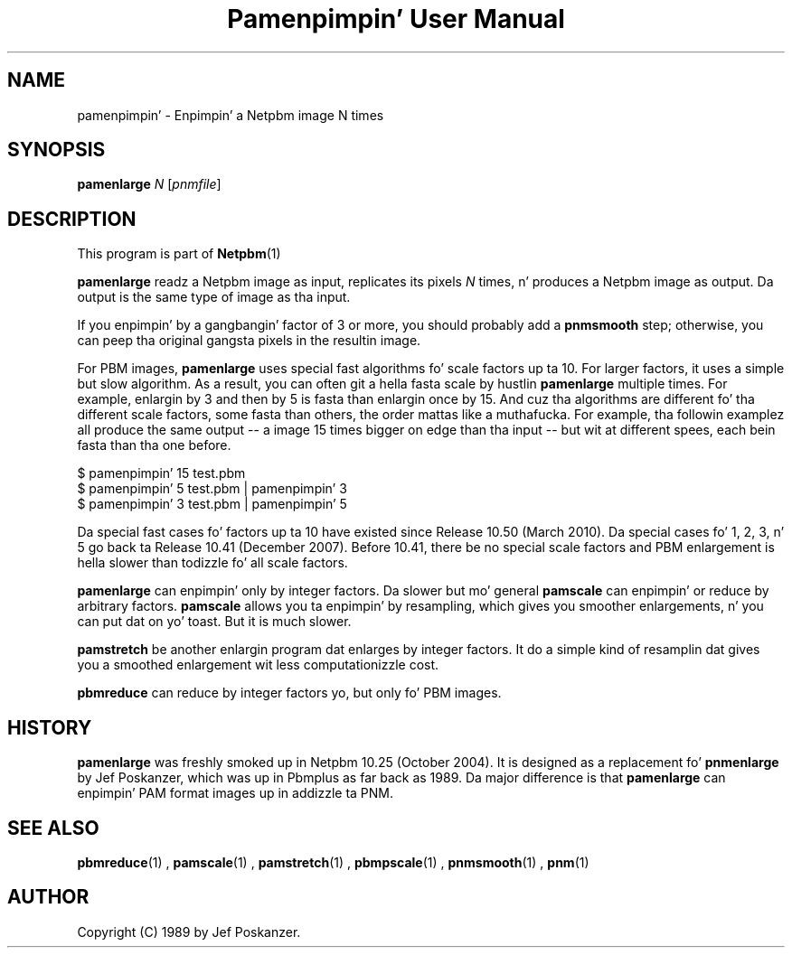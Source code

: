 \
.\" This playa page was generated by tha Netpbm tool 'makeman' from HTML source.
.\" Do not hand-hack dat shiznit son!  If you have bug fixes or improvements, please find
.\" tha correspondin HTML page on tha Netpbm joint, generate a patch
.\" against that, n' bust it ta tha Netpbm maintainer.
.TH "Pamenpimpin' User Manual" 0 "17 March 2010" "netpbm documentation"

.SH NAME

pamenpimpin' - Enpimpin' a Netpbm image N times

.UN synopsis
.SH SYNOPSIS

\fBpamenlarge\fP \fIN\fP [\fIpnmfile\fP]

.UN description
.SH DESCRIPTION
.PP
This program is part of
.BR Netpbm (1)
.
.PP
\fBpamenlarge\fP readz a Netpbm image as input, replicates its pixels
\fIN\fP times, n' produces a Netpbm image as output.  Da output is
the same type of image as tha input.
.PP
If you enpimpin' by a gangbangin' factor of 3 or more, you should probably add a
\fBpnmsmooth\fP step; otherwise, you can peep tha original gangsta pixels in
the resultin image.
.PP
For PBM images, \fBpamenlarge\fP uses special fast algorithms fo' scale
factors up ta 10.  For larger factors, it uses a simple but slow algorithm.
As a result, you can often git a hella fasta scale by hustlin
\fBpamenlarge\fP multiple times.  For example, enlargin by 3 and
then by 5 is fasta than enlargin once by 15.  And cuz tha algorithms
are different fo' tha different scale factors, some fasta than others,
the order mattas like a muthafucka.  For example, tha followin examplez all produce
the same output -- a image 15 times bigger on edge than tha input --
but wit at different spees, each bein fasta than tha one before.

.nf
\f(CW
     $ pamenpimpin' 15 test.pbm
     $ pamenpimpin' 5 test.pbm | pamenpimpin' 3
     $ pamenpimpin' 3 test.pbm | pamenpimpin' 5
\fP
.fi
.PP
Da special fast cases fo' factors up ta 10 have existed since Release
10.50 (March 2010).  Da special cases fo' 1, 2, 3, n' 5 go back ta Release
10.41 (December 2007).  Before 10.41, there be no special scale factors and
PBM enlargement is hella slower than todizzle fo' all scale factors.
.PP
\fBpamenlarge\fP can enpimpin' only by integer factors.  Da slower
but mo' general \fBpamscale\fP can enpimpin' or reduce by arbitrary
factors.  \fBpamscale\fP allows you ta enpimpin' by resampling, which
gives you smoother enlargements, n' you can put dat on yo' toast.  But it is much slower.
.PP
\fBpamstretch\fP be another enlargin program dat enlarges by
integer factors.  It do a simple kind of resamplin dat gives you a
smoothed enlargement wit less computationizzle cost.
.PP
\fBpbmreduce\fP can reduce by integer factors yo, but only fo' PBM
images.

.UN history
.SH HISTORY
.PP
\fBpamenlarge\fP was freshly smoked up in Netpbm 10.25 (October 2004).  It is
designed as a replacement fo' \fBpnmenlarge\fP by Jef Poskanzer,
which was up in Pbmplus as far back as 1989.  Da major difference is that
\fBpamenlarge\fP can enpimpin' PAM format images up in addizzle ta PNM.


.UN seealso
.SH SEE ALSO
.BR pbmreduce (1)
,
.BR pamscale (1)
,
.BR pamstretch (1)
,
.BR pbmpscale (1)
,
.BR pnmsmooth (1)
,
.BR pnm (1)


.UN author
.SH AUTHOR

Copyright (C) 1989 by Jef Poskanzer.
